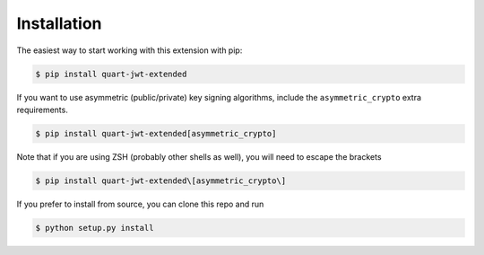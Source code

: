 Installation
==============



The easiest way to start working with this extension with pip:

.. code-block:: bash

  $ pip install quart-jwt-extended

If you want to use asymmetric (public/private) key signing algorithms, include
the ``asymmetric_crypto`` extra requirements.

.. code-block:: bash

  $ pip install quart-jwt-extended[asymmetric_crypto]

Note that if you are using ZSH (probably other shells as well), you will need to escape the brackets

.. code-block:: bash

  $ pip install quart-jwt-extended\[asymmetric_crypto\]


If you prefer to install from source, you can clone this repo and run

.. code-block:: bash

  $ python setup.py install
